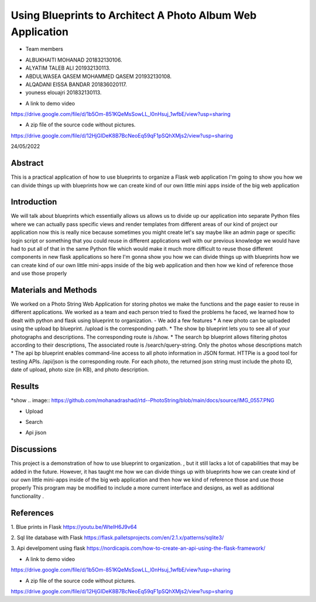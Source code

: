 Using Blueprints to Architect A Photo Album Web Application
=================================================


- Team members

* ALBUKHAITI MOHANAD                                                             201832130106. 
* ALYATIM TALEB ALI                                                              201932130113. 
* ABDULWASEA QASEM MOHAMMED QASEM                                                201932130108. 
* ALQADANI EISSA BANDAR                                                          201836020117. 
* youness elouajri                                                               201832130113. 



- A link to demo video
https://drive.google.com/file/d/1b5Om-851KQeMsSowLL_l0nHsuj_1wfbE/view?usp=sharing

- A zip file of the source code without pictures.
https://drive.google.com/file/d/12HjGIDeK8B7BcNeoEq59qF1pSQhXMjs2/view?usp=sharing

24/05/2022

Abstract
------------------------
This is a practical application of how to use blueprints to organize a Flask web application
I'm going to show you how we can divide things up with blueprints how we can create kind of our own little mini apps inside of the big web application


Introduction
------------------------
We will talk about blueprints which essentially allows us allows us to divide up our application into separate Python files where we can actually pass specific views and render templates from different areas of our kind of project our application now this is really nice because sometimes you might create let's say maybe like an admin page or specific login script or something that you could reuse in different applications well with our previous knowledge we would have had to put all of that in the same Python file which would make it much more difficult to reuse those different components in new flask applications so here I'm gonna show you how we can divide things up with blueprints how we can create kind of our own little mini-apps inside of the big web application and then how we kind of reference those and use those properly 


Materials and Methods
------------------------
We worked on a Photo String Web Application for storing photos we make the functions and the page easier to reuse in different applications.
We worked as a team and each person tried to fixed the problems he faced, we learned how to dealt with python and flask using blueprint to organization. 
- We add a few  features
* A new photo can be uploaded using the upload bp blueprint. /upload is the corresponding path.
* The show bp blueprint lets you to see all of your photographs and descriptions. The corresponding route is /show.
* The search bp blueprint allows filtering photos according to their descriptions, The associated route is /search/query-string. Only the photos whose descriptions match  
* The api bp blueprint enables command-line access to all photo information in JSON format. HTTPie is a good tool for testing APIs. /api/json is the corresponding route. For each photo, the returned json string must include the photo ID, date of upload, photo size (in KB), and photo description.


Results
------------------------
*show
.. image:: https://github.com/mohanadrashad/rtd--PhotoString/blob/main/docs/source/IMG_0557.PNG



* Upload
.. image:: https://github.com/mohanadrashad/rtd--PhotoString/blob/main/docs/source/IMG_0558.PNG


* Search
.. image:: https://github.com/mohanadrashad/rtd--PhotoString/blob/main/docs/source/IMG_0559.PNG


* Api jison
.. image:: https://github.com/mohanadrashad/rtd--PhotoString/blob/main/docs/source/IMG_0560.PNG


Discussions
------------------------
This project is a demonstration of  how to use blueprint to organization. , but it still lacks a lot of capabilities that may be added in the future. However, it has taught me how we can divide things up with blueprints how we can create kind of our own little mini-apps inside of the big web application and then how we kind of reference those and use those properly 
This program may be modified to include a more current interface and designs, as well as additional functionality .


References
------------------------
1. Blue prints in Flask
https://youtu.be/WteIH6J9v64

2. Sql lite database with Flask
https://flask.palletsprojects.com/en/2.1.x/patterns/sqlite3/

3. Api develpoment using flask
https://nordicapis.com/how-to-create-an-api-using-the-flask-framework/


- A link to demo video
https://drive.google.com/file/d/1b5Om-851KQeMsSowLL_l0nHsuj_1wfbE/view?usp=sharing

- A zip file of the source code without pictures.
https://drive.google.com/file/d/12HjGIDeK8B7BcNeoEq59qF1pSQhXMjs2/view?usp=sharing



